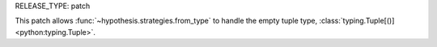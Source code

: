 RELEASE_TYPE: patch

This patch allows :func:`~hypothesis.strategies.from_type` to handle the
empty tuple type, :class:`typing.Tuple[()] <python:typing.Tuple>`.
